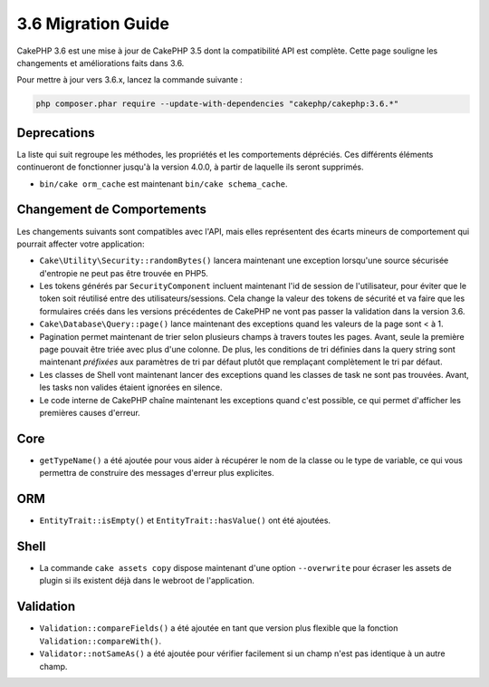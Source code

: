 3.6 Migration Guide
###################

CakePHP 3.6 est une mise à jour de CakePHP 3.5 dont la compatibilité API est
complète. Cette page souligne les changements et améliorations faits dans 3.6.

Pour mettre à jour vers 3.6.x, lancez la commande suivante :

.. code-block:: bash

    php composer.phar require --update-with-dependencies "cakephp/cakephp:3.6.*"

Deprecations
============

La liste qui suit regroupe les méthodes, les propriétés et les comportements
dépréciés. Ces différents éléments continueront de fonctionner jusqu'à la
version 4.0.0, à partir de laquelle ils seront supprimés.

* ``bin/cake orm_cache`` est maintenant ``bin/cake schema_cache``.

Changement de Comportements
============================

Les changements suivants sont compatibles avec l'API, mais elles représentent
des écarts mineurs de comportement qui pourrait affecter votre application:

* ``Cake\Utility\Security::randomBytes()`` lancera maintenant une exception
  lorsqu'une source sécurisée d'entropie ne peut pas être trouvée en PHP5.
* Les tokens générés par ``SecurityComponent`` incluent maintenant l'id de
  session de l'utilisateur, pour éviter que le token soit réutilisé entre des
  utilisateurs/sessions. Cela change la valeur des tokens de sécurité et va
  faire que les formulaires créés dans les versions précédentes de CakePHP
  ne vont pas passer la validation dans la version 3.6.
* ``Cake\Database\Query::page()`` lance maintenant des exceptions quand les
  valeurs de la page sont < à 1.
* Pagination permet maintenant de trier selon plusieurs champs à travers toutes
  les pages. Avant, seule la première page pouvait être triée avec plus d'une
  colonne. De plus, les conditions de tri définies dans la query string sont
  maintenant *préfixées* aux paramètres de tri par défaut plutôt que remplaçant
  complètement le tri par défaut.
* Les classes de Shell vont maintenant lancer des exceptions quand les classes
  de task ne sont pas trouvées. Avant, les tasks non valides étaient ignorées
  en silence.
* Le code interne de CakePHP chaîne maintenant les exceptions quand c'est
  possible, ce qui permet d'afficher les premières causes d'erreur.

Core
====

- ``getTypeName()`` a été ajoutée pour vous aider à récupérer le nom de la
  classe ou le type de variable, ce qui vous permettra de construire des
  messages d'erreur plus explicites.

ORM
========

* ``EntityTrait::isEmpty()`` et ``EntityTrait::hasValue()`` ont été ajoutées.

Shell
=====

* La commande ``cake assets copy`` dispose maintenant d'une option
  ``--overwrite`` pour écraser les assets de plugin si ils existent déjà dans
  le webroot de l'application.

Validation
==========

* ``Validation::compareFields()`` a été ajoutée en tant que version plus
  flexible que la fonction  ``Validation::compareWith()``.
* ``Validator::notSameAs()`` a été ajoutée pour vérifier facilement si un
  champ n'est pas identique à un autre champ.
